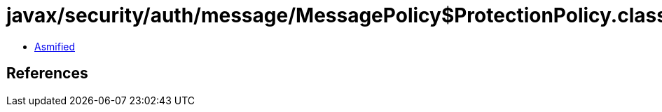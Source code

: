 = javax/security/auth/message/MessagePolicy$ProtectionPolicy.class

 - link:MessagePolicy$ProtectionPolicy-asmified.java[Asmified]

== References

